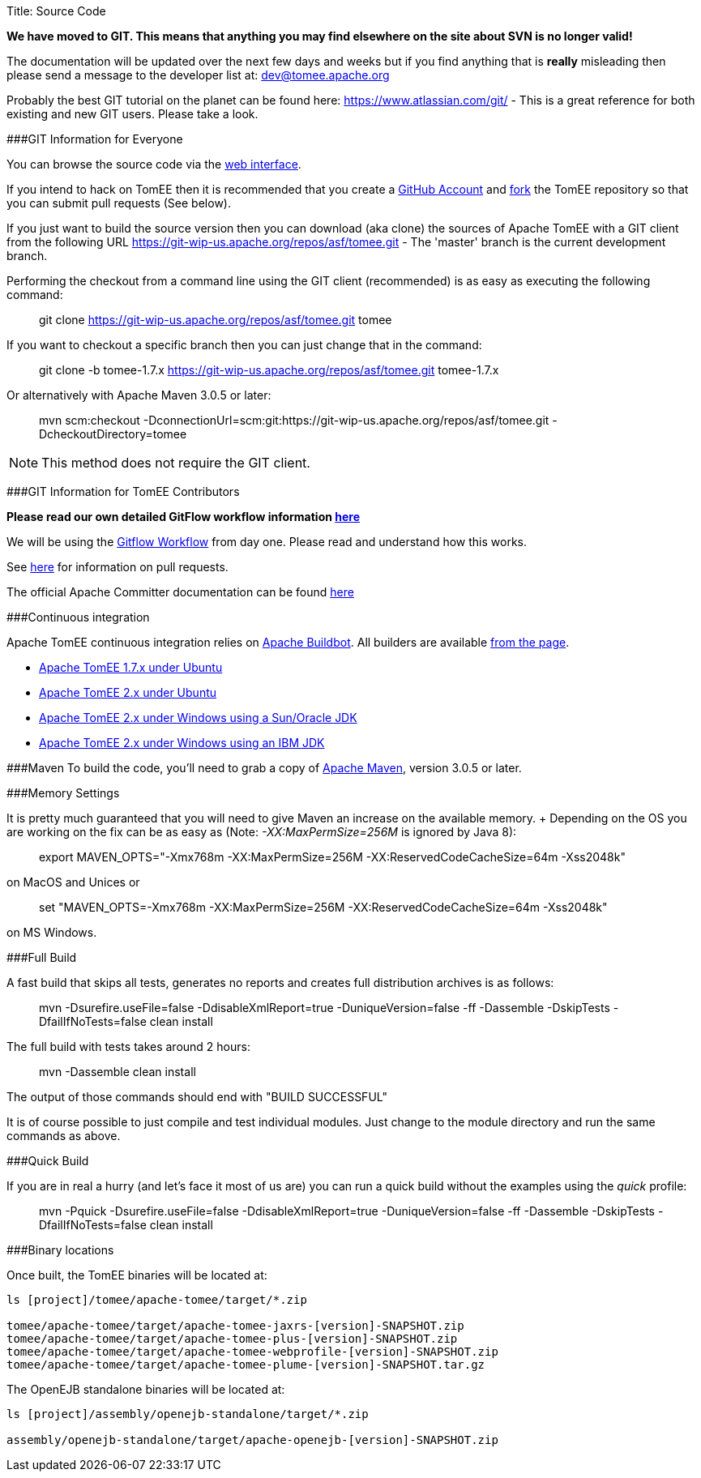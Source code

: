 Title: Source Code

*We have moved to GIT.
This means that anything you may find elsewhere on the site about SVN is no longer valid!*

The documentation will be updated over the next few days and weeks but if you find anything that is *really* misleading then please send a message to the developer list at: link:mailto:dev@tomee.apache.org[dev@tomee.apache.org]

Probably the best GIT tutorial on the planet can be found here: https://www.atlassian.com/git/ - This is a great reference for both existing and new GIT users.
Please take a look.

###GIT Information for Everyone

You can browse the source code via the http://git-wip-us.apache.org/repos/asf/tomee.git[web interface].

If you intend to hack on TomEE then it is recommended that you create a https://github.com[GitHub Account] and https://help.github.com/articles/fork-a-repo/[fork] the TomEE repository so that you can submit pull requests (See below).

If you just want to build the source version then you can download (aka clone) the sources of Apache TomEE with a GIT client from the following URL https://git-wip-us.apache.org/repos/asf/tomee.git - The 'master' branch is the current development branch.

Performing the checkout from a command line using the GIT client (recommended) is as easy as executing the following command:

____
git clone https://git-wip-us.apache.org/repos/asf/tomee.git tomee
____

If you want to checkout a specific branch then you can just change that in the command:

____
git clone -b tomee-1.7.x https://git-wip-us.apache.org/repos/asf/tomee.git tomee-1.7.x
____

Or alternatively with Apache Maven 3.0.5 or later:

____
mvn scm:checkout -DconnectionUrl=scm:git:https://git-wip-us.apache.org/repos/asf/tomee.git -DcheckoutDirectory=tomee
____

NOTE: This method does not require the GIT client.

+++<a name="SourceCode-Contributors">++++++</a>+++ ###GIT Information for TomEE Contributors

*Please read our own detailed GitFlow workflow information xref:dev/git.adoc[here]*

We will be using the https://www.atlassian.com/git/tutorials/comparing-workflows/gitflow-workflow[Gitflow Workflow] from day one.
Please read and understand how this works.

See https://help.github.com/articles/using-pull-requests/[here] for information on pull requests.

The official Apache Committer documentation can be found https://git-wip-us.apache.org/#committers-getting-started[here]

+++<a name="SourceCode-Continuousintegration">++++++</a>+++ ###Continuous integration

Apache TomEE continuous integration relies on http://ci.apache.org/[Apache Buildbot].
All builders are available http://ci.apache.org/builders[from the page].

* http://ci.apache.org/builders/tomee-1.7.x-ubuntu[Apache TomEE 1.7.x under Ubuntu]
* http://ci.apache.org/builders/tomee-trunk-ubuntu[Apache TomEE 2.x under Ubuntu]
* http://ci.apache.org/builders/tomee-trunk-win-sunjdk[Apache TomEE 2.x under Windows using a Sun/Oracle JDK]
* http://ci.apache.org/builders/tomee-trunk-win-ibmjdk6[Apache TomEE 2.x under Windows using an IBM JDK]

+++<a name="SourceCode-Building">++++++</a>+++ ###Maven To build the code, you'll need to grab a copy of http://maven.apache.org[Apache Maven], version 3.0.5 or later.

###Memory Settings

It is pretty much guaranteed that you will need to give Maven an increase on the available memory.
+ Depending on the OS you are working on the fix can be as easy as (Note: _-XX:MaxPermSize=256M_ is ignored by Java 8):

____
export MAVEN_OPTS="-Xmx768m -XX:MaxPermSize=256M -XX:ReservedCodeCacheSize=64m -Xss2048k"
____

on MacOS and Unices or

____
set "MAVEN_OPTS=-Xmx768m -XX:MaxPermSize=256M -XX:ReservedCodeCacheSize=64m -Xss2048k"
____

on MS Windows.

###Full Build

A fast build that skips all tests, generates no reports and creates full distribution archives is as follows:

____
mvn -Dsurefire.useFile=false -DdisableXmlReport=true -DuniqueVersion=false -ff -Dassemble -DskipTests -DfailIfNoTests=false clean install
____

The full build with tests takes around 2 hours:

____
mvn -Dassemble clean install
____

The output of those commands should end with "BUILD SUCCESSFUL"

It is of course possible to just compile and test individual modules.
Just change to the module directory and run the same commands as above.

###Quick Build

If you are in real a hurry (and let's face it most of us are) you can run a quick build without the examples using the _quick_ profile:

____
mvn -Pquick -Dsurefire.useFile=false -DdisableXmlReport=true -DuniqueVersion=false -ff -Dassemble -DskipTests -DfailIfNoTests=false clean install
____

###Binary locations

Once built, the TomEE binaries will be located at:

....
ls [project]/tomee/apache-tomee/target/*.zip

tomee/apache-tomee/target/apache-tomee-jaxrs-[version]-SNAPSHOT.zip
tomee/apache-tomee/target/apache-tomee-plus-[version]-SNAPSHOT.zip
tomee/apache-tomee/target/apache-tomee-webprofile-[version]-SNAPSHOT.zip
tomee/apache-tomee/target/apache-tomee-plume-[version]-SNAPSHOT.tar.gz
....

The OpenEJB standalone binaries will be located at:

....
ls [project]/assembly/openejb-standalone/target/*.zip

assembly/openejb-standalone/target/apache-openejb-[version]-SNAPSHOT.zip
....
